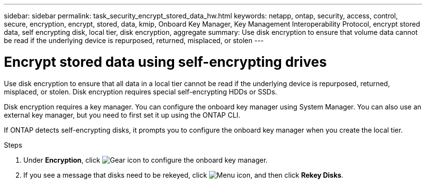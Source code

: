 ---
sidebar: sidebar
permalink: task_security_encrypt_stored_data_hw.html
keywords: netapp, ontap, security, access, control, secure, encryption, encrypt, stored, data, kmip, Onboard Key Manager, Key Management Interoperability Protocol, encrypt stored data, self encrypting disk, local tier, disk encryption, aggregate
summary: Use disk encryption to ensure that volume data cannot be read if the underlying device is repurposed, returned, misplaced, or stolen
---

= Encrypt stored data using self-encrypting drives
:toclevels: 1
:hardbreaks:
:nofooter:
:icons: font
:linkattrs:
:imagesdir: ./media/

[.lead]
Use disk encryption to ensure that all data in a local tier cannot be read if the underlying device is repurposed, returned, misplaced, or stolen. Disk encryption requires special self-encrypting HDDs or SSDs.

// updated for GitHub Issue 88, June 17, aherbin
Disk encryption requires a key manager. You can configure the onboard key manager using System Manager.  You can also use an external key manager, but you need to first set it up using the ONTAP CLI.

If ONTAP detects self-encrypting disks, it prompts you to configure the onboard key manager when you create the local tier.

.Steps

. Under *Encryption*, click image:icon_gear.gif[Gear icon] to configure the onboard key manager.
. If you see a message that disks need to be rekeyed, click image:icon_kabob.gif[Menu icon], and then click *Rekey Disks*.
